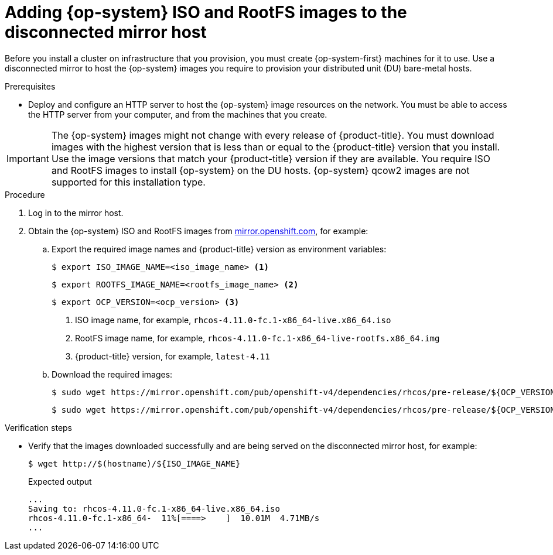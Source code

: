 // CNF-1500 ZTP - preparing to install ACM
// Module included in the following assemblies:
//
// scalability_and_performance/ztp-deploying-disconnected.adoc
:_content-type: PROCEDURE
[id="ztp-acm-adding-images-to-mirror-registry_{context}"]
= Adding {op-system} ISO and RootFS images to the disconnected mirror host

Before you install a cluster on infrastructure that you provision, you must create {op-system-first} machines for it to use. Use a disconnected mirror to host the {op-system} images you require to provision your distributed unit (DU) bare-metal hosts.

.Prerequisites

* Deploy and configure an HTTP server to host the {op-system} image resources on the network. You must be able to access the HTTP server from your computer, and from the machines that you create.

[IMPORTANT]
====
The {op-system} images might not change with every release of {product-title}. You must download images with the highest version that is less than or equal to the {product-title} version that you install. Use the image versions that match your {product-title} version if they are available. You require ISO and RootFS images to install {op-system} on the DU hosts. {op-system} qcow2 images are not supported for this installation type.
====

.Procedure

. Log in to the mirror host.
. Obtain the {op-system} ISO and RootFS images from link:https://mirror.openshift.com/pub/openshift-v4/dependencies/rhcos/4.11/latest/[mirror.openshift.com], for example:

.. Export the required image names and {product-title} version as environment variables:
+
[source,terminal]
----
$ export ISO_IMAGE_NAME=<iso_image_name> <1>
----
+
[source,terminal]
----
$ export ROOTFS_IMAGE_NAME=<rootfs_image_name> <2>
----
+
[source,terminal]
----
$ export OCP_VERSION=<ocp_version> <3>
----
<1> ISO image name, for example, `rhcos-4.11.0-fc.1-x86_64-live.x86_64.iso`
<2> RootFS image name, for example, `rhcos-4.11.0-fc.1-x86_64-live-rootfs.x86_64.img`
<3> {product-title} version, for example, `latest-4.11`

.. Download the required images:
+
[source,terminal]
----
$ sudo wget https://mirror.openshift.com/pub/openshift-v4/dependencies/rhcos/pre-release/${OCP_VERSION}/${ISO_IMAGE_NAME} -O /var/www/html/${ISO_IMAGE_NAME}
----
+
[source,terminal]
----
$ sudo wget https://mirror.openshift.com/pub/openshift-v4/dependencies/rhcos/pre-release/${OCP_VERSION}/${ROOTFS_IMAGE_NAME} -O /var/www/html/${ROOTFS_IMAGE_NAME}
----

.Verification steps

* Verify that the images downloaded successfully and are being served on the disconnected mirror host, for example:
+
[source,terminal]
----
$ wget http://$(hostname)/${ISO_IMAGE_NAME}
----
+
.Expected output
+
[source,terminal]
----
...
Saving to: rhcos-4.11.0-fc.1-x86_64-live.x86_64.iso
rhcos-4.11.0-fc.1-x86_64-  11%[====>    ]  10.01M  4.71MB/s
...
----

